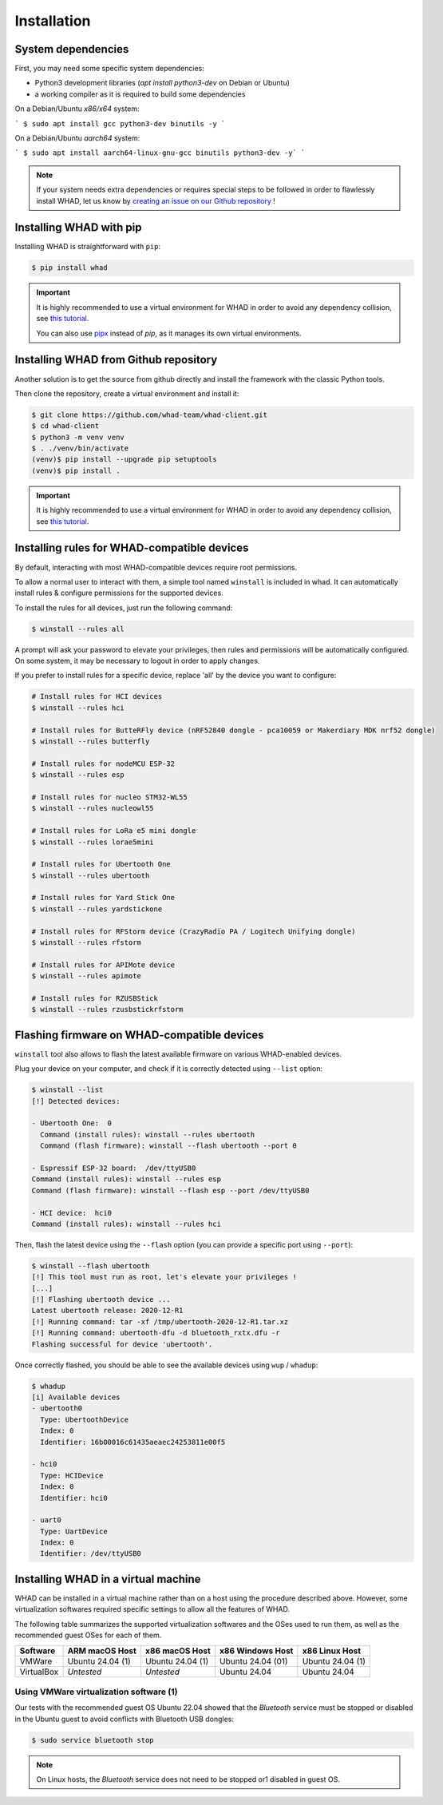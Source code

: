 Installation
=============

System dependencies
-------------------

First, you may need some specific system dependencies:

- Python3 development libraries (`apt install python3-dev` on Debian or Ubuntu)
- a working compiler as it is required to build some dependencies

On a Debian/Ubuntu *x86/x64* system:

```
$ sudo apt install gcc python3-dev binutils -y
```

On a Debian/Ubuntu *aarch64* system:

```
$ sudo apt install aarch64-linux-gnu-gcc binutils python3-dev -y`
```

.. note::

    If your system needs extra dependencies or requires special steps to be
    followed in order to flawlessly install WHAD, let us know by `creating an
    issue on our Github repository <https://github.com/whad-team/whad-client/issues/new/choose>`_ !

Installing WHAD with pip
------------------------

Installing WHAD is straightforward with ``pip``:

.. code-block:: text

    $ pip install whad

.. important::

    It is highly recommended to use a virtual environment for WHAD in order to
    avoid any dependency collision, see `this tutorial <https://docs.python.org/3/tutorial/venv.html>`_.

    You can also use `pipx <https://pipx.pypa.io/stable/>`_ instead of *pip*, as it manages its own virtual environments.

Installing WHAD from Github repository
--------------------------------------

Another solution is to get the source from github directly and install the framework
with the classic Python tools.

Then clone the repository, create a virtual environment and install it:

.. code-block:: text

    $ git clone https://github.com/whad-team/whad-client.git
    $ cd whad-client
    $ python3 -m venv venv
    $ . ./venv/bin/activate
    (venv)$ pip install --upgrade pip setuptools
    (venv)$ pip install .

.. important::

    It is highly recommended to use a virtual environment for WHAD in order to
    avoid any dependency collision, see `this tutorial <https://docs.python.org/3/tutorial/venv.html>`_.

Installing rules for WHAD-compatible devices
--------------------------------------------

By default, interacting with most WHAD-compatible devices require root permissions.

To allow a normal user to interact with them, a simple tool named ``winstall`` is included in whad.
It can automatically install rules & configure permissions for the supported devices.

To install the rules for all devices, just run the following command:

.. code-block:: text

    $ winstall --rules all

A prompt will ask your password to elevate your privileges, then rules and permissions will be automatically configured.
On some system, it may be necessary to logout in order to apply changes.

If you prefer to install rules for a specific device, replace 'all' by the device you want to configure:

.. code-block:: text

    # Install rules for HCI devices
    $ winstall --rules hci

    # Install rules for ButteRFly device (nRF52840 dongle - pca10059 or Makerdiary MDK nrf52 dongle)
    $ winstall --rules butterfly

    # Install rules for nodeMCU ESP-32
    $ winstall --rules esp

    # Install rules for nucleo STM32-WL55
    $ winstall --rules nucleowl55

    # Install rules for LoRa e5 mini dongle
    $ winstall --rules lorae5mini

    # Install rules for Ubertooth One
    $ winstall --rules ubertooth

    # Install rules for Yard Stick One
    $ winstall --rules yardstickone

    # Install rules for RFStorm device (CrazyRadio PA / Logitech Unifying dongle)
    $ winstall --rules rfstorm

    # Install rules for APIMote device
    $ winstall --rules apimote

    # Install rules for RZUSBStick
    $ winstall --rules rzusbstickrfstorm


Flashing firmware on WHAD-compatible devices
---------------------------------------------

``winstall`` tool also allows to flash the latest available firmware on various WHAD-enabled devices.

Plug your device on your computer, and check if it is correctly detected using ``--list`` option:

.. code-block:: text

    $ winstall --list
    [!] Detected devices:

    - Ubertooth One:  0
      Command (install rules): winstall --rules ubertooth
      Command (flash firmware): winstall --flash ubertooth --port 0

    - Espressif ESP-32 board:  /dev/ttyUSB0
    Command (install rules): winstall --rules esp
    Command (flash firmware): winstall --flash esp --port /dev/ttyUSB0

    - HCI device:  hci0
    Command (install rules): winstall --rules hci

Then, flash the latest device using the ``--flash`` option (you can provide a specific port using ``--port``):

.. code-block:: text

    $ winstall --flash ubertooth
    [!] This tool must run as root, let's elevate your privileges !
    [...]
    [!] Flashing ubertooth device ...
    Latest ubertooth release: 2020-12-R1
    [!] Running command: tar -xf /tmp/ubertooth-2020-12-R1.tar.xz
    [!] Running command: ubertooth-dfu -d bluetooth_rxtx.dfu -r
    Flashing successful for device 'ubertooth'.

Once correctly flashed, you should be able to see the available devices using ``wup`` / ``whadup``:

.. code-block:: text

    $ whadup
    [i] Available devices
    - ubertooth0
      Type: UbertoothDevice
      Index: 0
      Identifier: 16b00016c61435aeaec24253811e00f5

    - hci0
      Type: HCIDevice
      Index: 0
      Identifier: hci0

    - uart0
      Type: UartDevice
      Index: 0
      Identifier: /dev/ttyUSB0

Installing WHAD in a virtual machine
------------------------------------

WHAD can be installed in a virtual machine rather than on a host using the
procedure described above. However, some virtualization softwares required
specific settings to allow all the features of WHAD.

The following table summarizes the supported virtualization softwares and the
OSes used to run them, as well as the recommended guest OSes for each of them.

================ ================ ================ ================= ================
 Software        ARM macOS Host   x86 macOS Host   x86 Windows Host  x86 Linux Host
================ ================ ================ ================= ================
 VMWare          Ubuntu 24.04 (1) Ubuntu 24.04 (1) Ubuntu 24.04 (01) Ubuntu 24.04 (1)
 VirtualBox      *Untested*       *Untested*       Ubuntu 24.04      Ubuntu 24.04
================ ================ ================ ================= ================

Using VMWare virtualization software (1)
^^^^^^^^^^^^^^^^^^^^^^^^^^^^^^^^^^^^^^^^

Our tests with the recommended guest OS Ubuntu 22.04 showed that the *Bluetooth*
service must be stopped or disabled in the Ubuntu guest to avoid conflicts with
Bluetooth USB dongles:

.. code-block:: shell

    $ sudo service bluetooth stop

.. note::
    
    On Linux hosts, the *Bluetooth* service does not need to be stopped or1
    disabled in guest OS.


